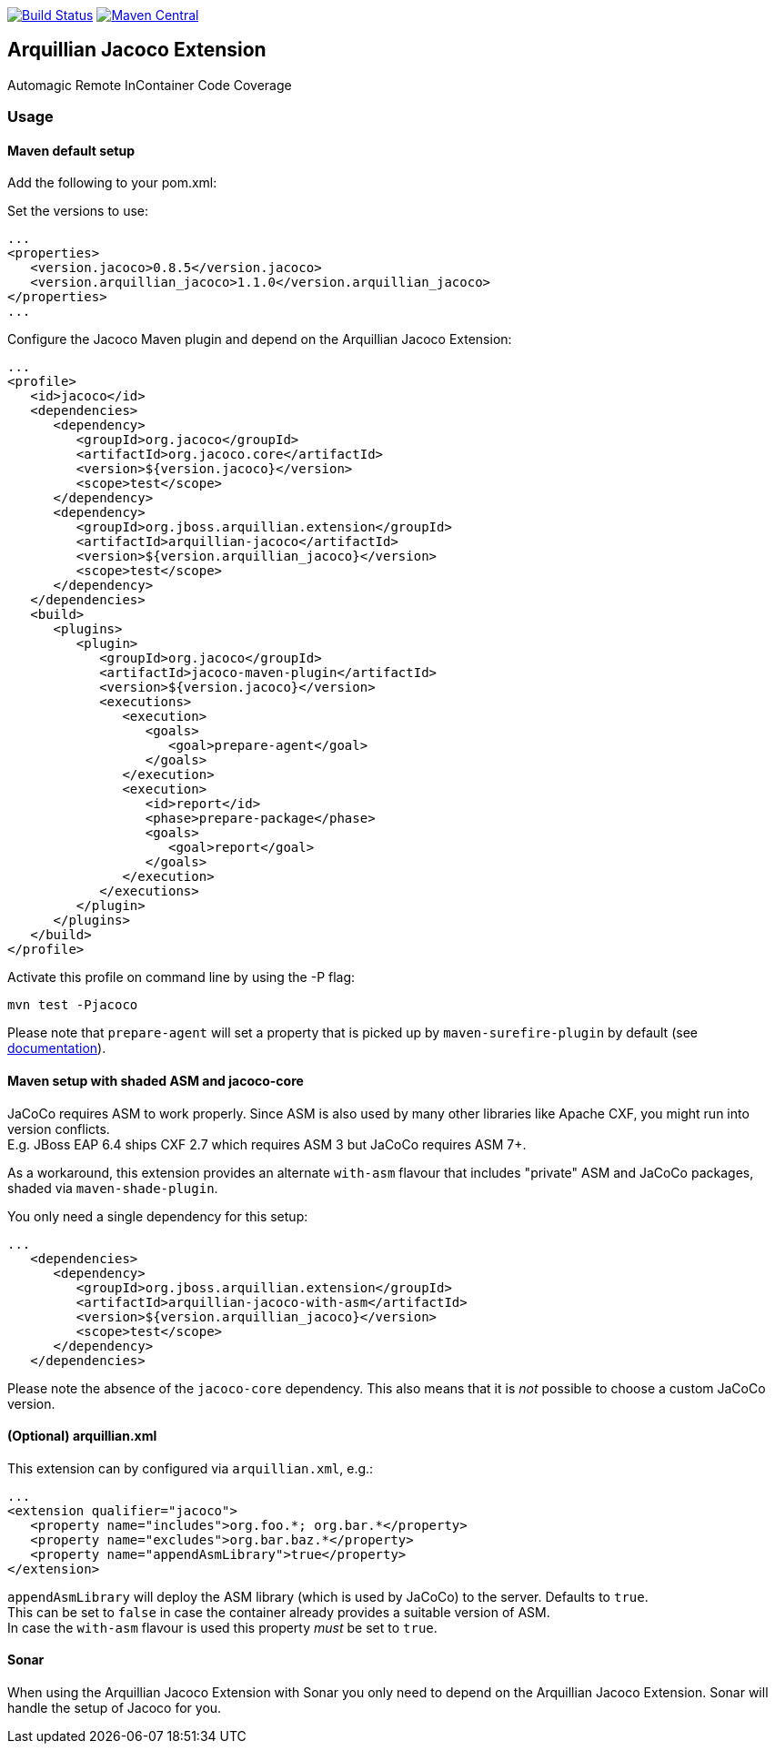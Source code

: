 image:https://travis-ci.org/arquillian/arquillian-extension-jacoco.svg?branch=master["Build Status", link="https://travis-ci.org/arquillian/arquillian-extension-jacoco"]
image:https://img.shields.io/maven-central/v/org.jboss.arquillian.extension/arquillian-jacoco["Maven Central", link="https://maven-badges.herokuapp.com/maven-central/org.jboss.arquillian.extension/arquillian-jacoco"]


== Arquillian Jacoco Extension

Automagic Remote InContainer Code Coverage

=== Usage

==== Maven default setup

Add the following to your pom.xml:


Set the versions to use:

[source, xml]
----
...
<properties>
   <version.jacoco>0.8.5</version.jacoco>
   <version.arquillian_jacoco>1.1.0</version.arquillian_jacoco>
</properties>
...
----

Configure the Jacoco Maven plugin and depend on the Arquillian Jacoco Extension:

[source, xml]
----
...
<profile>
   <id>jacoco</id>
   <dependencies>
      <dependency>
         <groupId>org.jacoco</groupId>
         <artifactId>org.jacoco.core</artifactId>
         <version>${version.jacoco}</version>
         <scope>test</scope>
      </dependency>
      <dependency>
         <groupId>org.jboss.arquillian.extension</groupId>
         <artifactId>arquillian-jacoco</artifactId>
         <version>${version.arquillian_jacoco}</version>
         <scope>test</scope>
      </dependency>
   </dependencies>
   <build>
      <plugins>
         <plugin>
            <groupId>org.jacoco</groupId>
            <artifactId>jacoco-maven-plugin</artifactId>
            <version>${version.jacoco}</version>
            <executions>
               <execution>
                  <goals>
                     <goal>prepare-agent</goal>
                  </goals>
               </execution>
               <execution>
                  <id>report</id>
                  <phase>prepare-package</phase>
                  <goals>
                     <goal>report</goal>
                  </goals>
               </execution>
            </executions>
         </plugin>
      </plugins>
   </build>
</profile>
----

Activate this profile on command line by using the -P flag:

[source, console]
----
mvn test -Pjacoco
----

Please note that `prepare-agent` will set a property that is picked up by `maven-surefire-plugin` by default
(see https://www.eclemma.org/jacoco/trunk/doc/prepare-agent-mojo.html[documentation]).

==== Maven setup with shaded ASM and jacoco-core

JaCoCo requires ASM to work properly. Since ASM is also used by many other libraries like Apache CXF, you might run into version conflicts. +
E.g. JBoss EAP 6.4 ships CXF 2.7 which requires ASM 3 but JaCoCo requires ASM 7+.

As a workaround, this extension provides an alternate `with-asm` flavour that includes "private" ASM and JaCoCo packages, shaded via `maven-shade-plugin`.

You only need a single dependency for this setup:
[source, xml]
----
...
   <dependencies>
      <dependency>
         <groupId>org.jboss.arquillian.extension</groupId>
         <artifactId>arquillian-jacoco-with-asm</artifactId>
         <version>${version.arquillian_jacoco}</version>
         <scope>test</scope>
      </dependency>
   </dependencies>
----

Please note the absence of the `jacoco-core` dependency. This also means that it is _not_ possible to choose a custom JaCoCo version.

==== (Optional) arquillian.xml

This extension can by configured via `arquillian.xml`, e.g.:

[source, xml]
----
...
<extension qualifier="jacoco">
   <property name="includes">org.foo.*; org.bar.*</property>
   <property name="excludes">org.bar.baz.*</property>
   <property name="appendAsmLibrary">true</property>
</extension>
----

`appendAsmLibrary` will deploy the ASM library (which is used by JaCoCo) to the server. Defaults to `true`. +
This can be set to `false` in case the container already provides a suitable version of ASM. +
In case the `with-asm` flavour is used this property _must_ be set to `true`.

==== Sonar

When using the Arquillian Jacoco Extension with Sonar you only need to depend on the Arquillian Jacoco Extension. Sonar will handle the setup of Jacoco for you.

